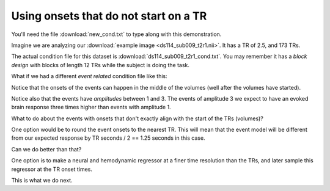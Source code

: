 ######################################
Using onsets that do not start on a TR
######################################

You'll need the file :download:`new_cond.txt` to type along with this
demonstration.

.. testcode::

    import os
    os.chdir('lectures')

.. nbplot::

    >>> from __future__ import division
    >>> import numpy as np
    >>> import matplotlib.pyplot as plt
    >>> import nibabel as nib

Imagine we are analyzing our :download:`example image <ds114_sub009_t2r1.nii>`.  It has a TR of
2.5, and 173 TRs.

.. nbplot::

    >>> TR = 2.5
    >>> n_trs = 173

The actual condition file for this dataset is
:download:`ds114_sub009_t2r1_cond.txt`. You may remember it has a *block
design* with blocks of length 12 TRs while the subject is doing the task.

What if we had a different *event related* condition file like this:

.. nbplot::

    >>> cond_data = np.loadtxt('new_cond.txt')
    >>> cond_data
    array([[   3.35,    3.  ,    2.  ],
           [  12.76,    3.  ,    2.  ],
           [  43.27,    3.  ,    2.  ],
           [  75.25,    3.  ,    1.  ],
           [  95.48,    3.  ,    2.  ],
           [ 167.84,    3.  ,    2.  ],
           [ 282.36,    3.  ,    2.  ],
           [ 304.76,    3.  ,    2.  ],
           [ 356.32,    3.  ,    2.  ],
           [ 372.22,    3.  ,    3.  ]])

Notice that the onsets of the events can happen in the middle of the volumes
(well after the volumes have started).

.. nbplot::

    >>> onsets_in_scans = cond_data[:, 0] / TR
    >>> onsets_in_scans
    array([   1.34 ,    5.104,   17.308,   30.1  ,   38.192,   67.136,
            112.944,  121.904,  142.528,  148.888])

Notice also that the events have *amplitudes* between 1 and 3.  The events of
amplitude 3 we expect to have an evoked brain response three times higher than
events with amplitude 1.

What to do about the events with onsets that don't exactly align with the
start of the TRs (volumes)?

One option would be to round the event onsets to the nearest TR.  This will
mean that the event model will be different from our expected response by TR
seconds / 2 == 1.25 seconds in this case.

Can we do better than that?

One option is to make a neural and hemodynamic regressor at a finer time
resolution than the TRs, and later sample this regressor at the TR onset
times.

This is what we do next.

.. nbplot::

    >>> tr_divs = 100.0  # finer resolution has 100 steps per TR
    >>> high_res_times = np.arange(0, n_trs, 1 / tr_divs)
    >>> high_res_onsets = onsets_in_scans * tr_divs
    >>> high_res_onsets
    array([   134. ,    510.4,   1730.8,   3010. ,   3819.2,   6713.6,
            11294.4,  12190.4,  14252.8,  14888.8])

.. nbplot::

    >>> high_res_durations = cond_data[:, 1] / TR * tr_divs
    >>> high_res_durations
    array([ 120.,  120.,  120.,  120.,  120.,  120.,  120.,  120.,  120.,  120.])

.. nbplot::

    >>> high_res_neural = np.zeros(high_res_times.shape)
    >>> for hr_onset, hr_duration, amplitude in zip(high_res_onsets, high_res_durations, cond_data[:, 2]):
    ...     hr_onset = int(round(hr_onset))
    ...     hr_duration = int(round(hr_duration))
    ...     high_res_neural[hr_onset:hr_onset + hr_duration] = amplitude

.. nbplot::

    >>> plt.plot(high_res_times, high_res_neural)
    [...]

.. nbplot::

    >>> from scipy.stats import gamma
    >>>
    >>> def hrf(times):
    ...     """ Return values for HRF at given times """
    ...     # Gamma pdf for the peak
    ...     peak_values = gamma.pdf(times, 6)
    ...     # Gamma pdf for the undershoot
    ...     undershoot_values = gamma.pdf(times, 12)
    ...     # Combine them
    ...     values = peak_values - 0.35 * undershoot_values
    ...     # Scale max to 0.6
    ...     return values / np.max(values) * 0.6

.. nbplot::

    >>> hrf_times = np.arange(0, 24, 1 / tr_divs)
    >>> hrf_at_hr = hrf(hrf_times)
    >>> high_res_hemo = np.convolve(high_res_neural, hrf_at_hr)[:len(high_res_neural)]
    >>> plt.plot(high_res_times, high_res_hemo)
    [...]
    >>> len(high_res_times)
    17300

.. nbplot::

    >>> plt.plot(high_res_times[:20 * tr_divs], high_res_hemo[:20 * tr_divs])
    [...]

.. nbplot::

    >>> tr_times = np.arange(n_trs)
    >>> hr_indices = np.round(tr_times * tr_divs).astype(int)
    >>> tr_hemo = high_res_hemo[hr_indices]
    >>> plt.plot(tr_times, tr_hemo)
    [...]
    >>> len(tr_times)
    173

.. nbplot::

    >>> plt.plot(tr_times[:20], tr_hemo[:20])
    [...]

.. testcleanup::

    os.chdir('..')
